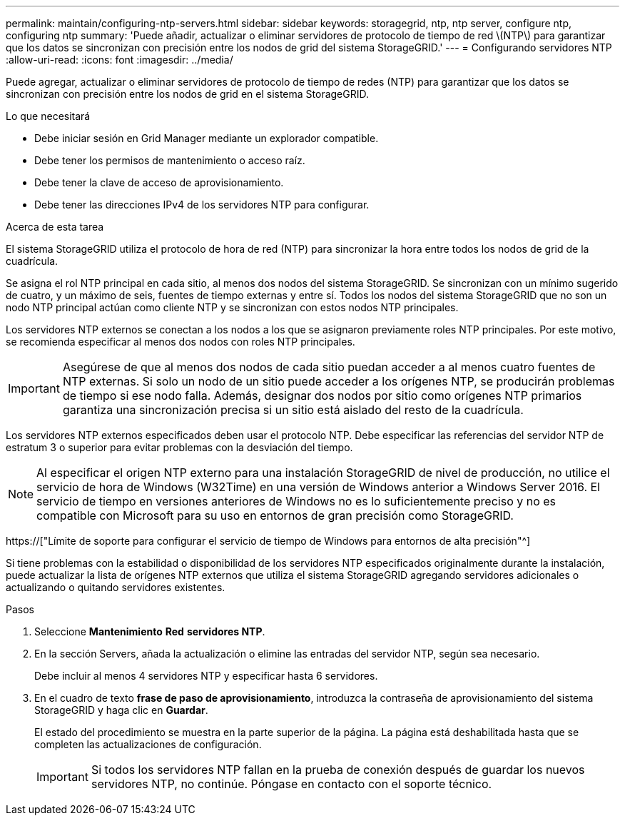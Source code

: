 ---
permalink: maintain/configuring-ntp-servers.html 
sidebar: sidebar 
keywords: storagegrid, ntp, ntp server, configure ntp, configuring ntp 
summary: 'Puede añadir, actualizar o eliminar servidores de protocolo de tiempo de red \(NTP\) para garantizar que los datos se sincronizan con precisión entre los nodos de grid del sistema StorageGRID.' 
---
= Configurando servidores NTP
:allow-uri-read: 
:icons: font
:imagesdir: ../media/


[role="lead"]
Puede agregar, actualizar o eliminar servidores de protocolo de tiempo de redes (NTP) para garantizar que los datos se sincronizan con precisión entre los nodos de grid en el sistema StorageGRID.

.Lo que necesitará
* Debe iniciar sesión en Grid Manager mediante un explorador compatible.
* Debe tener los permisos de mantenimiento o acceso raíz.
* Debe tener la clave de acceso de aprovisionamiento.
* Debe tener las direcciones IPv4 de los servidores NTP para configurar.


.Acerca de esta tarea
El sistema StorageGRID utiliza el protocolo de hora de red (NTP) para sincronizar la hora entre todos los nodos de grid de la cuadrícula.

Se asigna el rol NTP principal en cada sitio, al menos dos nodos del sistema StorageGRID. Se sincronizan con un mínimo sugerido de cuatro, y un máximo de seis, fuentes de tiempo externas y entre sí. Todos los nodos del sistema StorageGRID que no son un nodo NTP principal actúan como cliente NTP y se sincronizan con estos nodos NTP principales.

Los servidores NTP externos se conectan a los nodos a los que se asignaron previamente roles NTP principales. Por este motivo, se recomienda especificar al menos dos nodos con roles NTP principales.


IMPORTANT: Asegúrese de que al menos dos nodos de cada sitio puedan acceder a al menos cuatro fuentes de NTP externas. Si solo un nodo de un sitio puede acceder a los orígenes NTP, se producirán problemas de tiempo si ese nodo falla. Además, designar dos nodos por sitio como orígenes NTP primarios garantiza una sincronización precisa si un sitio está aislado del resto de la cuadrícula.

Los servidores NTP externos especificados deben usar el protocolo NTP. Debe especificar las referencias del servidor NTP de estratum 3 o superior para evitar problemas con la desviación del tiempo.


NOTE: Al especificar el origen NTP externo para una instalación StorageGRID de nivel de producción, no utilice el servicio de hora de Windows (W32Time) en una versión de Windows anterior a Windows Server 2016. El servicio de tiempo en versiones anteriores de Windows no es lo suficientemente preciso y no es compatible con Microsoft para su uso en entornos de gran precisión como StorageGRID.

https://["Límite de soporte para configurar el servicio de tiempo de Windows para entornos de alta precisión"^]

Si tiene problemas con la estabilidad o disponibilidad de los servidores NTP especificados originalmente durante la instalación, puede actualizar la lista de orígenes NTP externos que utiliza el sistema StorageGRID agregando servidores adicionales o actualizando o quitando servidores existentes.

.Pasos
. Seleccione *Mantenimiento* *Red* *servidores NTP*.
. En la sección Servers, añada la actualización o elimine las entradas del servidor NTP, según sea necesario.
+
Debe incluir al menos 4 servidores NTP y especificar hasta 6 servidores.

. En el cuadro de texto *frase de paso de aprovisionamiento*, introduzca la contraseña de aprovisionamiento del sistema StorageGRID y haga clic en *Guardar*.
+
El estado del procedimiento se muestra en la parte superior de la página. La página está deshabilitada hasta que se completen las actualizaciones de configuración.

+

IMPORTANT: Si todos los servidores NTP fallan en la prueba de conexión después de guardar los nuevos servidores NTP, no continúe. Póngase en contacto con el soporte técnico.


